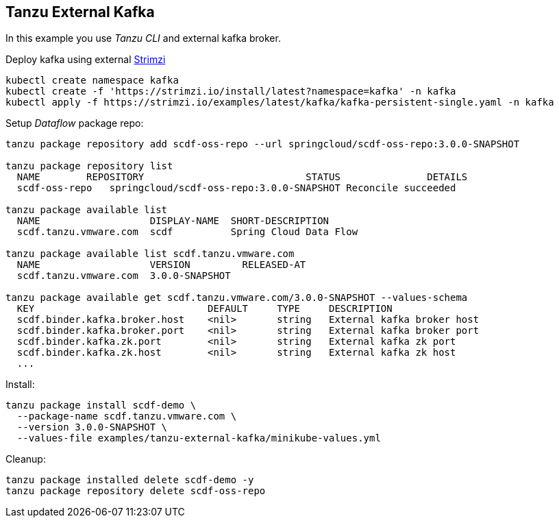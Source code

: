 ifdef::env-github[]
:tip-caption: :bulb:
:note-caption: :information_source:
:important-caption: :heavy_exclamation_mark:
:caution-caption: :fire:
:warning-caption: :warning:
endif::[]
ifndef::env-github[]
endif::[]

[[examples-tanzu-external-kafka]]
== Tanzu External Kafka
In this example you use _Tanzu CLI_ and external kafka broker.

Deploy kafka using external https://strimzi.io/quickstarts[Strimzi]

[source, bash]
----
kubectl create namespace kafka
kubectl create -f 'https://strimzi.io/install/latest?namespace=kafka' -n kafka
kubectl apply -f https://strimzi.io/examples/latest/kafka/kafka-persistent-single.yaml -n kafka
----

Setup _Dataflow_ package repo:

[source, bash]
----
tanzu package repository add scdf-oss-repo --url springcloud/scdf-oss-repo:3.0.0-SNAPSHOT

tanzu package repository list
  NAME        REPOSITORY                            STATUS               DETAILS
  scdf-oss-repo   springcloud/scdf-oss-repo:3.0.0-SNAPSHOT Reconcile succeeded

tanzu package available list
  NAME                   DISPLAY-NAME  SHORT-DESCRIPTION
  scdf.tanzu.vmware.com  scdf          Spring Cloud Data Flow

tanzu package available list scdf.tanzu.vmware.com
  NAME                   VERSION         RELEASED-AT
  scdf.tanzu.vmware.com  3.0.0-SNAPSHOT

tanzu package available get scdf.tanzu.vmware.com/3.0.0-SNAPSHOT --values-schema
  KEY                              DEFAULT     TYPE     DESCRIPTION
  scdf.binder.kafka.broker.host    <nil>       string   External kafka broker host
  scdf.binder.kafka.broker.port    <nil>       string   External kafka broker port
  scdf.binder.kafka.zk.port        <nil>       string   External kafka zk port
  scdf.binder.kafka.zk.host        <nil>       string   External kafka zk host
  ...
----

Install:

[source, bash]
----
tanzu package install scdf-demo \
  --package-name scdf.tanzu.vmware.com \
  --version 3.0.0-SNAPSHOT \
  --values-file examples/tanzu-external-kafka/minikube-values.yml
----

Cleanup:

[source, bash]
----
tanzu package installed delete scdf-demo -y
tanzu package repository delete scdf-oss-repo
----
